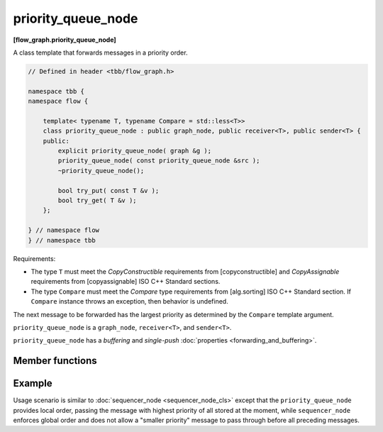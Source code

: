 .. SPDX-FileCopyrightText: 2019-2020 Intel Corporation
..
.. SPDX-License-Identifier: CC-BY-4.0

===================
priority_queue_node
===================
**[flow_graph.priority_queue_node]**

A class template that forwards messages in a priority order.

.. code:: cpp

    // Defined in header <tbb/flow_graph.h>

    namespace tbb {
    namespace flow {

        template< typename T, typename Compare = std::less<T>>
        class priority_queue_node : public graph_node, public receiver<T>, public sender<T> {
        public:
            explicit priority_queue_node( graph &g );
            priority_queue_node( const priority_queue_node &src );
            ~priority_queue_node();

            bool try_put( const T &v );
            bool try_get( T &v );
        };

    } // namespace flow
    } // namespace tbb

Requirements:

* The type ``T`` must meet the `CopyConstructible` requirements from [copyconstructible] and
  `CopyAssignable` requirements from [copyassignable] ISO C++ Standard sections.
* The type ``Compare`` must meet the `Compare` type requirements from [alg.sorting] ISO C++
  Standard section. If ``Compare`` instance throws an exception, then behavior is undefined.

The next message to be forwarded has the largest priority as determined by the ``Compare`` template argument.

``priority_queue_node`` is a ``graph_node``, ``receiver<T>``, and ``sender<T>``.

``priority_queue_node`` has a `buffering` and `single-push` :doc:`properties <forwarding_and_buffering>`.

Member functions
----------------

.. namespace:: tbb::flow::priority_node_queue
	       
.. cpp:function:: explicit priority_queue_node( graph &g )

    Constructs an empty ``priority_queue_node`` that belongs to the  graph ``g``.

.. cpp:function:: priority_queue_node( const priority_queue_node &src )

    Constructs an empty ``priority_queue_node`` that belongs to the same graph ``g`` as ``src``. Any
    intermediate state of ``src``, including its links to predecessors and successors, is not
    copied.

.. cpp:function:: bool try_put( const T &v )

    Adds ``v`` to the ``priority_queue_node`` and tries forwarding to a successor the item with the
    largest priority among all of the items that were added to the node and have not been yet
    forwarded to successors.

    **Returns**: ``true``

.. cpp:function:: bool try_get( T &v )

    **Returns**: ``true`` if a message is available in the node and the node is not currently reserved.
    Otherwise, returns ``false``. If the node returns ``true``, the message with the largest
    priority is copied to ``v``.

Example
-------

Usage scenario is similar to :doc:`sequencer_node <sequencer_node_cls>` except that the
``priority_queue_node`` provides local order, passing the message with highest priority of all
stored at the moment, while ``sequencer_node`` enforces global order and does not allow a
"smaller priority" message to pass through before all preceding messages.
